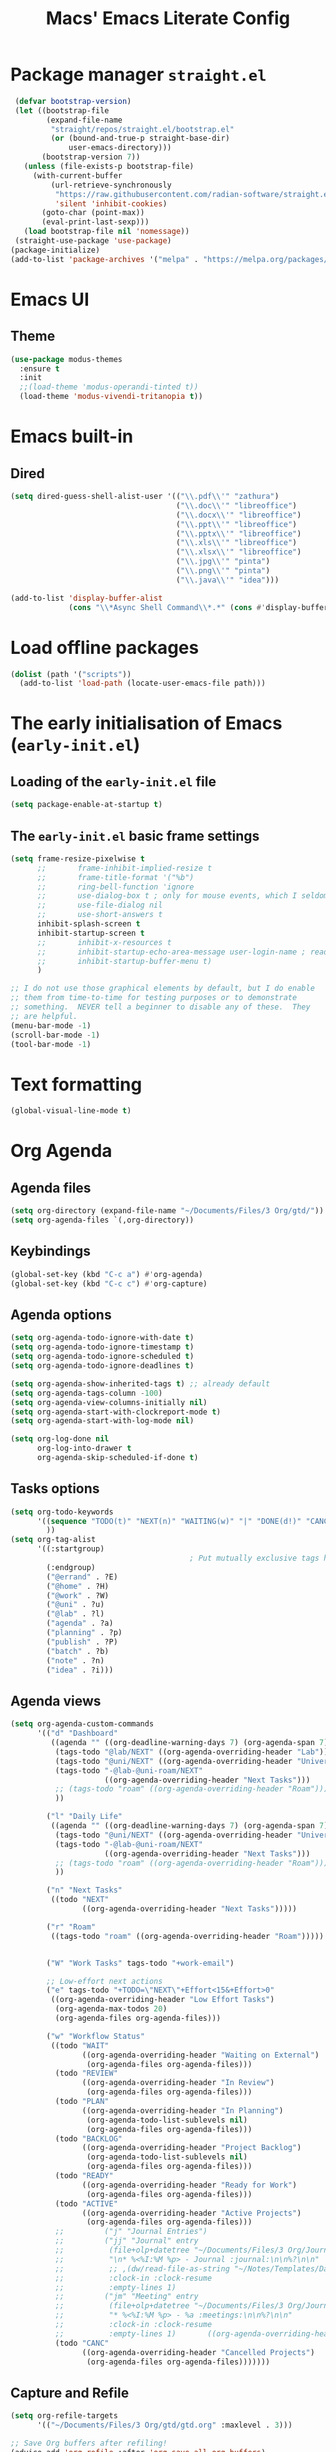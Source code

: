 #+title: Macs' Emacs Literate Config
#+startup: content indent

* Package manager =straight.el=
#+begin_src emacs-lisp :tangle "init.el"
   (defvar bootstrap-version)
   (let ((bootstrap-file
          (expand-file-name
           "straight/repos/straight.el/bootstrap.el"
           (or (bound-and-true-p straight-base-dir)
               user-emacs-directory)))
         (bootstrap-version 7))
     (unless (file-exists-p bootstrap-file)
       (with-current-buffer
           (url-retrieve-synchronously
            "https://raw.githubusercontent.com/radian-software/straight.el/develop/install.el"
            'silent 'inhibit-cookies)
         (goto-char (point-max))
         (eval-print-last-sexp)))
     (load bootstrap-file nil 'nomessage))
   (straight-use-package 'use-package)
  (package-initialize)
  (add-to-list 'package-archives '("melpa" . "https://melpa.org/packages/") t)
#+end_src

* Emacs UI
** Theme
#+begin_src emacs-lisp :tangle "init.el"
  (use-package modus-themes
    :ensure t
    :init
    ;;(load-theme 'modus-operandi-tinted t))
    (load-theme 'modus-vivendi-tritanopia t))
#+end_src
* Emacs built-in
** Dired
#+begin_src emacs-lisp :tangle "init.el"
  (setq dired-guess-shell-alist-user '(("\\.pdf\\'" "zathura")
                                       ("\\.doc\\'" "libreoffice")
                                       ("\\.docx\\'" "libreoffice")
                                       ("\\.ppt\\'" "libreoffice")
                                       ("\\.pptx\\'" "libreoffice")
                                       ("\\.xls\\'" "libreoffice")
                                       ("\\.xlsx\\'" "libreoffice")
                                       ("\\.jpg\\'" "pinta")
                                       ("\\.png\\'" "pinta")
                                       ("\\.java\\'" "idea")))

  (add-to-list 'display-buffer-alist
               (cons "\\*Async Shell Command\\*.*" (cons #'display-buffer-no-window nil)))
#+end_src
* Load offline packages
#+begin_src emacs-lisp :tangle "init.el"
  (dolist (path '("scripts"))
    (add-to-list 'load-path (locate-user-emacs-file path)))
#+end_src
* The early initialisation of Emacs (=early-init.el=)

** Loading of the =early-init.el= file
#+begin_src emacs-lisp :tangle "early-init.el"
  (setq package-enable-at-startup t)
#+end_src
** The =early-init.el= basic frame settings
#+begin_src emacs-lisp :tangle "early-init.el"
  (setq frame-resize-pixelwise t
        ;;       frame-inhibit-implied-resize t
        ;;       frame-title-format '("%b")
        ;;       ring-bell-function 'ignore
        ;;       use-dialog-box t ; only for mouse events, which I seldom use
        ;;       use-file-dialog nil
        ;;       use-short-answers t
        inhibit-splash-screen t
        inhibit-startup-screen t
        ;;       inhibit-x-resources t
        ;;       inhibit-startup-echo-area-message user-login-name ; read the docstring
        ;;       inhibit-startup-buffer-menu t)
        )

  ;; I do not use those graphical elements by default, but I do enable
  ;; them from time-to-time for testing purposes or to demonstrate
  ;; something.  NEVER tell a beginner to disable any of these.  They
  ;; are helpful.
  (menu-bar-mode -1)
  (scroll-bar-mode -1)
  (tool-bar-mode -1)
#+end_src
* Text formatting
#+begin_src emacs-lisp :tangle "init.el"
  (global-visual-line-mode t)
#+end_src
* Org Agenda
** Agenda files
#+begin_src emacs-lisp :tangle "init.el"
  (setq org-directory (expand-file-name "~/Documents/Files/3 Org/gtd/"))
  (setq org-agenda-files `(,org-directory))
#+end_src
** Keybindings
#+begin_src emacs-lisp :tangle "init.el"
  (global-set-key (kbd "C-c a") #'org-agenda)
  (global-set-key (kbd "C-c c") #'org-capture)
#+end_src
** Agenda options
#+begin_src emacs-lisp :tangle "init.el"
  (setq org-agenda-todo-ignore-with-date t)
  (setq org-agenda-todo-ignore-timestamp t)
  (setq org-agenda-todo-ignore-scheduled t)
  (setq org-agenda-todo-ignore-deadlines t)

  (setq org-agenda-show-inherited-tags t) ;; already default
  (setq org-agenda-tags-column -100)
  (setq org-agenda-view-columns-initially nil)
  (setq org-agenda-start-with-clockreport-mode t)
  (setq org-agenda-start-with-log-mode nil)

  (setq org-log-done nil
        org-log-into-drawer t
        org-agenda-skip-scheduled-if-done t)
#+end_src

** Tasks options
#+begin_src emacs-lisp :tangle "init.el"
  (setq org-todo-keywords
        '((sequence "TODO(t)" "NEXT(n)" "WAITING(w)" "|" "DONE(d!)" "CANCELLED(c)")
          ))
  (setq org-tag-alist
        '((:startgroup)
                                          ; Put mutually exclusive tags here
          (:endgroup)
          ("@errand" . ?E)
          ("@home" . ?H)
          ("@work" . ?W)
          ("@uni" . ?u)
          ("@lab" . ?l)
          ("agenda" . ?a)
          ("planning" . ?p)
          ("publish" . ?P)
          ("batch" . ?b)
          ("note" . ?n)
          ("idea" . ?i)))
#+end_src

** Agenda views
#+begin_src emacs-lisp :tangle "init.el"
  (setq org-agenda-custom-commands
        '(("d" "Dashboard"
           ((agenda "" ((org-deadline-warning-days 7) (org-agenda-span 7) (org-agenda-start-day "today")))
            (tags-todo "@lab/NEXT" ((org-agenda-overriding-header "Lab")))
            (tags-todo "@uni/NEXT" ((org-agenda-overriding-header "University")))
            (tags-todo "-@lab-@uni-roam/NEXT"
                       ((org-agenda-overriding-header "Next Tasks")))
            ;; (tags-todo "roam" ((org-agenda-overriding-header "Roam")))
            ))

          ("l" "Daily Life"
           ((agenda "" ((org-deadline-warning-days 7) (org-agenda-span 7) (org-agenda-start-day "today")))
            (tags-todo "@uni/NEXT" ((org-agenda-overriding-header "University")))
            (tags-todo "-@lab-@uni-roam/NEXT"
                       ((org-agenda-overriding-header "Next Tasks")))
            ;; (tags-todo "roam" ((org-agenda-overriding-header "Roam")))
            ))

          ("n" "Next Tasks"
           ((todo "NEXT"
                  ((org-agenda-overriding-header "Next Tasks")))))

          ("r" "Roam"
           ((tags-todo "roam" ((org-agenda-overriding-header "Roam")))))


          ("W" "Work Tasks" tags-todo "+work-email")

          ;; Low-effort next actions
          ("e" tags-todo "+TODO=\"NEXT\"+Effort<15&+Effort>0"
           ((org-agenda-overriding-header "Low Effort Tasks")
            (org-agenda-max-todos 20)
            (org-agenda-files org-agenda-files)))

          ("w" "Workflow Status"
           ((todo "WAIT"
                  ((org-agenda-overriding-header "Waiting on External")
                   (org-agenda-files org-agenda-files)))
            (todo "REVIEW"
                  ((org-agenda-overriding-header "In Review")
                   (org-agenda-files org-agenda-files)))
            (todo "PLAN"
                  ((org-agenda-overriding-header "In Planning")
                   (org-agenda-todo-list-sublevels nil)
                   (org-agenda-files org-agenda-files)))
            (todo "BACKLOG"
                  ((org-agenda-overriding-header "Project Backlog")
                   (org-agenda-todo-list-sublevels nil)
                   (org-agenda-files org-agenda-files)))
            (todo "READY"
                  ((org-agenda-overriding-header "Ready for Work")
                   (org-agenda-files org-agenda-files)))
            (todo "ACTIVE"
                  ((org-agenda-overriding-header "Active Projects")
                   (org-agenda-files org-agenda-files)))
            ;;         ("j" "Journal Entries")
            ;;         ("jj" "Journal" entry
            ;;          (file+olp+datetree "~/Documents/Files/3 Org/Journal.org")
            ;;          "\n* %<%I:%M %p> - Journal :journal:\n\n%?\n\n"
            ;;          ;; ,(dw/read-file-as-string "~/Notes/Templates/Daily.org")
            ;;          :clock-in :clock-resume
            ;;          :empty-lines 1)
            ;;         ("jm" "Meeting" entry
            ;;          (file+olp+datetree "~/Documents/Files/3 Org/Journal.org")
            ;;          "* %<%I:%M %p> - %a :meetings:\n\n%?\n\n"
            ;;          :clock-in :clock-resume
            ;;          :empty-lines 1)		  ((org-agenda-overriding-header "Completed Projects")
            (todo "CANC"
                  ((org-agenda-overriding-header "Cancelled Projects")
                   (org-agenda-files org-agenda-files)))))))
#+end_src

** Capture and Refile
#+begin_src emacs-lisp :tangle "init.el"
  (setq org-refile-targets
        '(("~/Documents/Files/3 Org/gtd/gtd.org" :maxlevel . 3)))

  ;; Save Org buffers after refiling!
  (advice-add 'org-refile :after 'org-save-all-org-buffers)

  (setq org-capture-templates
        `(("t" "Tasks / Projects")
          ("tt" "Task Inbox BACKLOG" entry (file+olp "~/Documents/Files/3 Org/gtd/gtd.org" "Tasks")
           "* BACKLOG %?\n  %U\n  %a\n  %i" :empty-lines 1)
          ("tn" "Task Inbox NEXT" entry (file+olp "~/Documents/Files/3 Org/gtd/gtd.org" "Tasks")
           "* NEXT %?\n  %U\n  %a\n  %i" :empty-lines 1)
          ("ts" "Task Tickler Scheduled" entry (file+olp "~/Documents/Files/3 Org/gtd/gtd.org" "Tickler")
           "* TODO %?\n  %U\n  %a\n  %i" :empty-lines 1)))
#+end_src

** Checklists
#+begin_src emacs-lisp :tangle "init.el"
  (require 'org-checklist)
#+end_src
** Holidays
#+begin_src emacs-lisp :tangle "init.el"
  (with-eval-after-load "calendar"
    (require 'japanese-holidays)
    (setq calendar-holidays ; 他の国の祝日も表示させたい場合は適当に調整
          (append japanese-holidays holiday-local-holidays holiday-other-holidays))
    (setq calendar-mark-holidays-flag t)	; 祝日をカレンダーに表示
    ;; 土曜日・日曜日を祝日として表示する場合、以下の設定を追加します。
    ;; デフォルトで設定済み
    (setq japanese-holiday-weekend '(0 6)	   ; 土日を祝日として表示
          japanese-holiday-weekend-marker	   ; 土曜日を水色で表示
          '(holiday nil nil nil nil nil japanese-holiday-saturday))
    (add-hook 'calendar-today-visible-hook 'japanese-holiday-mark-weekend)
    (add-hook 'calendar-today-invisible-hook 'japanese-holiday-mark-weekend))
#+end_src
* Japanese
** Fonts
#+begin_src emacs-lisp
  ;; Set decent default fonts for Japanese and Chinese,
  ;; but *only* if in a graphical context.
  ;; Set Japanese second so that Japanese glyphs override Chinese
  ;; when both charsets cover the same codepoints.
  (when (fboundp #'set-fontset-font)
    (set-fontset-font t 'japanese-jisx0213.2004-1
                      ;; Source Han Code JP: https://github.com/adobe-fonts/source-han-code-jp
                      (font-spec :family "Source Han Code JP")))
  (dolist (item '(("Source Han Code JP" . 1.25)))
    (add-to-list 'face-font-rescale-alist item))
#+end_src
** Japanese keyboard inside emacs
#+begin_src emacs-lisp :tangle "init.el"
  (use-package mozc
    :ensure t)
  (setq default-input-method "japanese-mozc")

#+end_src
* Evil Mode
+begin_src emacs-lisp :tangle "init.el"
  (use-package evil :ensure t
    :init
    (setq evil-want-integration t)
    (setq evil-want-keybinding nil)
    (setq evil-want-C-u-scroll t)
    (setq evil-want-C-i-jump nil)
    :config
    (evil-mode 1)
    (define-key evil-insert-state-map (kbd "C-g") 'evil-normal-state)
    (define-key evil-insert-state-map (kbd "C-h") 'evil-delete-backward-char-and-join)
    (evil-set-undo-system 'undo-redo)

    ;; Use visual line motions even outside of visual-line-mode buffers
    (evil-global-set-key 'motion "j" 'evil-next-visual-line)
    (evil-global-set-key 'motion "k" 'evil-previous-visual-line)

    (evil-set-initial-state 'messages-buffer-mode 'normal)
    (evil-set-initial-state 'dashboard-mode 'normal))

  (use-package evil-collection :ensure t
    :init
    (evil-collection-init '(calendar dired calc ediff magit elfeed info))
    )

  ;; Agenda + Org Mode
  (use-package evil-org
    :ensure t
    :after org
    :hook (org-mode . (lambda () evil-org-mode))
    :config
    (require 'evil-org-agenda)
    (evil-org-agenda-set-keys))
+end_src
* Completion
#+begin_src emacs-lisp :tangle "init.el"
  (use-package vertico
    :ensure t
    :custom
    (vertico-cycle t)
    :init
    (vertico-mode)
    (savehist-mode)
    (add-hook 'rfn-eshadow-update-overlay-hook #'vertico-directory-tidy))

  (use-package marginalia
    :after vertico
    :ensure t
    :demand t
    :init
    (marginalia-mode))

  (use-package wgrep ;; Makes grep buffers editable
    :ensure t)

  (use-package consult
    :ensure t)

  (use-package embark
    :ensure t

    :bind
    (("C-." . embark-act)         ;; pick some comfortable binding
     ("C-;" . embark-dwim)        ;; good alternative: M-.
     ("C-h B" . embark-bindings)) ;; alternative for `describe-bindings'

    :init

    ;; Optionally replace the key help with a completing-read interface
    (setq prefix-help-command #'embark-prefix-help-command)

    ;; Show the Embark target at point via Eldoc. You may adjust the
    ;; Eldoc strategy, if you want to see the documentation from
    ;; multiple providers. Beware that using this can be a little
    ;; jarring since the message shown in the minibuffer can be more
    ;; than one line, causing the modeline to move up and down:

    ;; (add-hook 'eldoc-documentation-functions #'embark-eldoc-first-target)
    ;; (setq eldoc-documentation-strategy #'eldoc-documentation-compose-eagerly)

    :config

    ;; Hide the mode line of the Embark live/completions buffers
    (add-to-list 'display-buffer-alist
                 '("\\`\\*Embark Collect \\(Live\\|Completions\\)\\*"
                   nil
                   (window-parameters (mode-line-format . none)))))

  ;; Consult users will also want the embark-consult package.
  (use-package embark-consult
    :ensure t ; only need to install it, embark loads it after consult if found
    :hook
    (embark-collect-mode . consult-preview-at-point-mode))

  (use-package orderless
    :ensure t
    :custom
    (completion-styles '(orderless basic))
    (completion-category-overrides '((file (styles basic partial-completion)))))

#+end_src
* Org Mode
** Change Backup Files' Path
#+begin_src emacs-lisp :tangle "init.el"
  ;; Stop creating backup files
  ;; (setq make-backup-files nil)
  (setq backup-directory-alist '((".*" . "~/.Trash")))
  (setq initial-major-mode 'org-mode)
  (setq initial-scratch-message "")
#+end_src
** Timers
#+begin_src emacs-lisp :tangle "init.el"
  (setq org-clock-sound "~/.emacs.d/assets/pomodoro-end.wav")
#+end_src
** Org UI
*** General
#+begin_src emacs-lisp :tangle "init.el"
  (custom-set-faces
   '(org-level-1 ((t (:inherit outline-1 :height 2.0))))
   '(org-level-2 ((t (:inherit outline-2 :height 1.5))))
   '(org-level-3 ((t (:inherit outline-3 :height 1.4))))
   '(org-level-4 ((t (:inherit outline-4 :height 1.2))))
   '(org-level-5 ((t (:inherit outline-5 :height 1.0))))
   )
  (setq org-ellipsis " ▾"
        org-hide-emphasis-markers t)

  (defun lispy/org-mode-visual-fill ()
    (setq visual-fill-column-width 110
          visual-fill-column-center-text t)
    (visual-fill-column-mode t))

  (use-package visual-fill-column
    :ensure t
    :hook (org-mode . lispy/org-mode-visual-fill))

  (setq org-image-actual-width nil)
#+end_src
*** Org Superstar
#+begin_src emacs-lisp :tangle "init.el"
  (use-package org-superstar
    :ensure t
    :config
    (org-superstar-mode)
    (setq org-superstar-remove-leading-stars t
          org-superstar-headline-bullets-list '("◉" "○" "●" "○" "●" "○" "●")))
#+end_src
** Org-Download - Drag and drop images
#+begin_src emacs-lisp :tangle "init.el"
  (use-package org-download
    :ensure t
    :config
        (setq-default org-download-image-dir "~/Documents/Files/3 Org/Roam/images")
        (setq-default org-download-heading-lvl nil)
    )
#+end_src
* Applications
** Elfeed
#+begin_src emacs-lisp :tangle "init.el"
  (use-package elfeed
    :ensure t
    :config
    (global-set-key (kbd "C-x w") 'elfeed)
    ;; Somewhere in your .emacs file
    (setq elfeed-feeds
          '("https://www.hotnews.ro/rss/actualitate"))
    (setq elfeed-feeds
          '(("https://www.nhk.or.jp/rss/news/cat0.xml" japan)
            ("https://www.hotnews.ro/rss/actualitate" romania)))
    )
    #+end_src
** Magit
#+begin_src emacs-lisp :tangle "init.el"
  (use-package magit
  :ensure t)

#+end_src

* Productivity
** Pomodoro
#+begin_src emacs-lisp :tangle "init.el"
      (use-package org-pomodoro
        :ensure t
        :init
        (setq org-pomodoro-start-sound "~/.emacs.d/assets/pomodoro-start.wav"))
#+end_src

* Org-Roam
** Main Configuration
#+begin_src emacs-lisp :tangle "init.el"
  (use-package org-roam
    :commands (org-roam-node-list)
    :ensure t
    :init
    (setq org-roam-v2-ack t)
    :custom
    (org-roam-directory "~/Documents/Files/3 Org/Roam")
    (org-roam-completion-everywhere t)
    (setq org-roam-dailies-capture-templates
    	'(("d" "default" entry "* %<%I:%M %p>: %?"
             :if-new (file+head "%<%Y-%m-%d>.org" "#+title: %<%Y-%m-%d>\n#+filetags: dailies"))))
    (org-roam-capture-templates
     '(("d" "default" plain
        "%?"
        :if-new (file+head "${slug}.org" "#+title: ${title}\n#+date:%U\n")
        :unnarrowed t)
       ("l" "programming language" plain
        "* Characteristics\n\n- Family: %?\n- Inspired by: \n\n* Reference:\n\n"
        :if-new (file+head "${slug}.org" "#+title: ${title}\n")
        :unnarrowed t)
       ("b" "book notes" plain

        (file "~/Documents/Roam/Templates/BookNoteTemplate.org")
        :if-new (file+head "${slug}.org" "#+title: ${title}\n")
        :unnarrowed t)
       ("p" "project" plain "* Goals\n\n%?\n\n* Tasks\n\n** TODO Add initial tasks\n\n* Dates\n\n"
        :if-new (file+head "${slug}.org" "#+title: ${title}\n#+filetags: Project")
        :unnarrowed t)
       )
     )
    (setq org-roam-node-display-template
  	(concat "${title:*} "
  		(propertize "${tags:10}" 'face 'org-tag)))
    :bind (("C-c n l" . org-roam-buffer-toggle)
           ;;("C-c n f" . org-roam-node-find)
           ("C-c n i" . org-roam-node-insert)
    	 ("C-c n I" . org-roam-node-insert-immediate)
           :map org-mode-map
           ("C-M-i" . completion-at-point)
           :map org-roam-dailies-map
           ("Y" . org-roam-dailies-capture-yesterday)
           ("T" . org-roam-dailies-capture-tomorrow))
    :bind-keymap
    ("C-c n d" . org-roam-dailies-map)
    :config
    (require 'org-roam-dailies) ;; Ensure the keymap is available
    (org-roam-db-autosync-mode))
#+end_src

** Org Roam UI
#+begin_src emacs-lisp :tangle "init.el"
  (use-package org-roam-ui
    :ensure t
    :after org-roam
    ;;         normally we'd recommend hooking orui after org-roam, but since org-roam does not have
    ;;         a hookable mode anymore, you're advised to pick something yourself
    ;;         if you don't care about startup time, use
    :hook (after-init . org-roam-ui-mode)
    :config
    (setq org-roam-ui-sync-theme t
          org-roam-ui-follow t
          org-roam-ui-update-on-save t
          org-roam-ui-open-on-start t))
#+end_src
** Find nodes by filter
#+begin_src emacs-lisp :tangle "init.el"
  ;; Filter function to get only those nodes with the tag-name in them
  (defun my/org-roam-filter-by-tag-fn (tag-name)
    (lambda (node)
      (member tag-name (org-roam-node-tags node))))

  ;; Filter function to get only those nodes' files with the tag-name in them
  (defun my/org-roam-list-notes-by-tag-filenames (tag-name)
    (mapcar #'org-roam-node-file
            (seq-filter
             (my/org-roam-filter-by-tag-fn tag-name)
             (org-roam-node-list))))

  ;; Filter function to get only those nodes without the tag-name in them
  (defun my/org-roam-filter-by-tag-fn--exclusion (tag-name)
    (lambda (node)
      (not (member tag-name (org-roam-node-tags node)))))

  ;; Filter function to get only those nodes' files without the tag-name in them
  (defun my/org-roam-list-notes-by-tag-filenames--exclusion (tag-name)
    (mapcar #'org-roam-node-file
            (seq-filter
             (my/org-roam-filter-by-tag-fn--exclusion tag-name)
             (org-roam-node-list))))

  ;; This function asks for direct input of tag, without help in minibuffer
  ;; (defun my/org-roam-find-by-tag (tag-name)
  ;;   (interactive "sTag: ")
  ;;   (org-roam-node-find nil nil (my/org-roam-filter-by-tag-fn tag-name)))

  ;; Eval after Org-Roam is loaded because I am using the 'org-roam-db-query' as a dependency

  (defun my/org-roam-find-by-tag ()
    (interactive)
    (unless (featurep 'org-roam-db)
      (require 'org-roam-db))
    (let ((tag-name (completing-read "Choose a tag: " (mapcar 'car (org-roam-db-query "SELECT tag FROM tags")))))
      (org-roam-node-find
       nil
       nil
       (my/org-roam-filter-by-tag-fn tag-name))))

  ;; Exclude dailies
  (defun my/org-roam-find-without-dailies ()
    (interactive)
    (unless (featurep 'org-roam-db)
      (require 'org-roam-db))
    (let ((tag-name "dailies"))
      (org-roam-node-find
       nil
       nil
       (my/org-roam-filter-by-tag-fn--exclusion tag-name))))

  (global-set-key (kbd "C-c n f") 'my/org-roam-find-without-dailies)
  (global-set-key (kbd "C-c n t") 'my/org-roam-find-by-tag)
#+end_src
* Programming
** Projectile
#+begin_src emacs-lisp :tangle "init.el"
  (use-package projectile
    :ensure t
    :config
    (projectile-mode +1)
    (setq projectile-project-search-path '(("~/Documents/Projects" . 1) "~/.emacs.d/" "~/Documents/Files/"))
    ;; Recommended keymap prefix on Windows/Linux
    (define-key projectile-mode-map (kbd "C-c p") 'projectile-command-map)
    )
#+end_src
** Line Numbers
#+begin_src emacs-lisp :tangle "init.el"
  ;; (global-display-line-numbers-mode 1)
  ;; (setq display-line-numbers-type 'relative)
#+end_src
* Keybindings
** Which-key
#+begin_src emacs-lisp :tangle "init.el"
  (use-package which-key
    :ensure t
    :config
    (which-key-mode))
#+end_src
** General
#+begin_src emacs-lisp :tangle "init.el"
  (use-package general
    :ensure t
    :config
    (general-evil-setup t)

    (general-create-definer my-general-keys
                            :states '(normal insert visual emacs)
                            :keymaps 'override
                            :prefix "SPC" ;; set leader
                            :global-prefix "M-SPC") ;; access leader in insert mode


    (my-general-keys
     "t"  '(:ignore t :which-key "Toggles")
     "tt" '(counsel-load-theme :which-key "choose theme")

     "b"  '(:ignore t :which-key "Buffers")
     "bh" '(previous-buffer :which-key "Previous Buffer")
     "bl" '(previous-buffer :which-key "Next Buffer")
     "bf" '(switch-to-buffer :which-key "List Buffers")

     "f" '(:ignore t :which-key "Find")
     "fo" '(consult-outline :which-key "Find outline")
     "fb" '(consult-buffer :which-key "Find buffer")
     "fe" '((lambda () (interactive) (find-file "~/.emacs.d/")) :which-key "Open Emacs Dired")
     "fg" '((lambda () (interactive) (find-file "~/Documents/Files/3 Org/gtd")) :which-key "Open gtd Dired")

     "p" '(:ignore t :which-key "Projectile")
     "pf" '(projectile-find-file :which-key "Find File in Current Buffer")
     "po" '(projectile-find-file-other-window :which-key "Find File in Other Window")
     "pp" '(projectile-switch-project :which-key "Switch Project")



     "o" '(:ignore t :which-key "Open application")
     "om" '(magit :which-key "Magit")
     ))
#+end_src
** Hydra
#+begin_src emacs-lisp :tangle "init.el"
  (use-package hydra :commands defhydra :ensure t)
  (use-package use-package-hydra :ensure t)

  (with-eval-after-load 'hydra
    (defhydra my-window-movement (global-map "<f7>")
      ("<left>" windmove-left)
      ("<right>" windmove-right)
      ("<down>" windmove-down)
      ("<up>" windmove-up)
      ("y" other-window "other")
      ("h" switch-window "switch-window")
      ("b" consult-buffer "buffer")
      ("f" find-file "file")
      ("F" find-file-other-window "other file")
      ("v" (progn (split-window-right) (windmove-right)))
      ("o" delete-other-windows :color blue)
      ("a" ace-window)
      ("s" ace-swap-window)
      ("d" delete-window "delete")
      ("D" ace-delete-window "ace delete")
      ("i" ace-maximize-window "maximize")
      ("q" nil))
    (defhydra my-file-switch (global-map "<f7>" :exit t)
      ("e" (find-file "~/.emacs.d/readme.org") "Emacs Config")
      ("g" (find-file "~/Documents/Files/3 Org/gtd/gtd.org") "GTD File")
      ("h" (find-file "~/Documents/Files/3 Org/gtd") "GTD Directory")
      )
    (defhydra org-commands (global-map "<f5>" :exit t)
      ("o" consult-outline "Find Outline")
      )
    (defhydra open-application (global-map "<f6>" :exit t)
      ("m" magit "Magit")
      ("g" (find-file "~/Documents/Files/3 Org/gtd/gtd.org") "GTD File")
      ("o" (find-file "~/Documents/Files/3 Org/gtd") "GTD Directory")) 
    )
    #+end_src

** Key-Chord
#+begin_src emacs-lisp :tangle "init.el"
  (use-package key-chord :ensure t
    :config
    (key-chord-mode 1)
    :init
    (setq key-chord-one-key-delay 0.16)
    (setq key-chord-two-keys-delay 0.002)

    (key-chord-define-global "uu" 'undo)
    (key-chord-define-global "kk" 'kill-whole-line)
    (key-chord-define-global "yy" 'my-window-movement/body)

    )
 #+end_src


